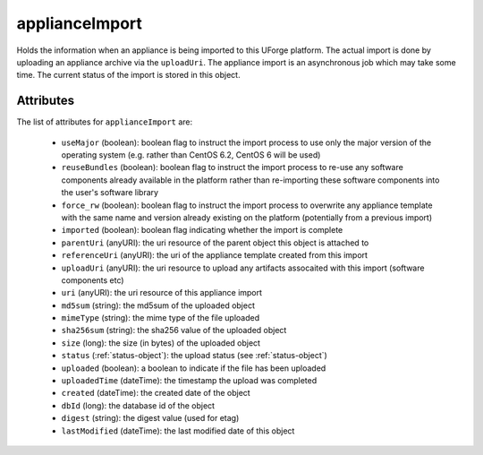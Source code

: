 .. Copyright 2016 FUJITSU LIMITED

.. _applianceimport-object:

applianceImport
===============

Holds the information when an appliance is being imported to this UForge platform. The actual import is done by uploading an appliance archive via the ``uploadUri``. The appliance import is an asynchronous job which may take some time. The current status of the import is stored in this object.

Attributes
~~~~~~~~~~

The list of attributes for ``applianceImport`` are:

	* ``useMajor`` (boolean): boolean flag to instruct the import process to use only the major version of the operating system (e.g. rather than CentOS 6.2, CentOS 6 will be used)
	* ``reuseBundles`` (boolean): boolean flag to instruct the import process to re-use any software components already available in the platform rather than re-importing these software components into the user's software library
	* ``force_rw`` (boolean): boolean flag to instruct the import process to overwrite any appliance template with the same name and version already existing on the platform (potentially from a previous import)
	* ``imported`` (boolean): boolean flag indicating whether the import is complete
	* ``parentUri`` (anyURI): the uri resource of the parent object this object is attached to
	* ``referenceUri`` (anyURI): the uri of the appliance template created from this import
	* ``uploadUri`` (anyURI): the uri resource to upload any artifacts assocaited with this import (software components etc)
	* ``uri`` (anyURI): the uri resource of this appliance import
	* ``md5sum`` (string): the md5sum of the uploaded object
	* ``mimeType`` (string): the mime type of the file uploaded
	* ``sha256sum`` (string): the sha256 value of the uploaded object
	* ``size`` (long): the size (in bytes) of the uploaded object
	* ``status`` (:ref:`status-object`): the upload status (see :ref:`status-object`)
	* ``uploaded`` (boolean): a boolean to indicate if the file has been uploaded
	* ``uploadedTime`` (dateTime): the timestamp the upload was completed
	* ``created`` (dateTime): the created date of the object
	* ``dbId`` (long): the database id of the object
	* ``digest`` (string): the digest value (used for etag)
	* ``lastModified`` (dateTime): the last modified date of this object


